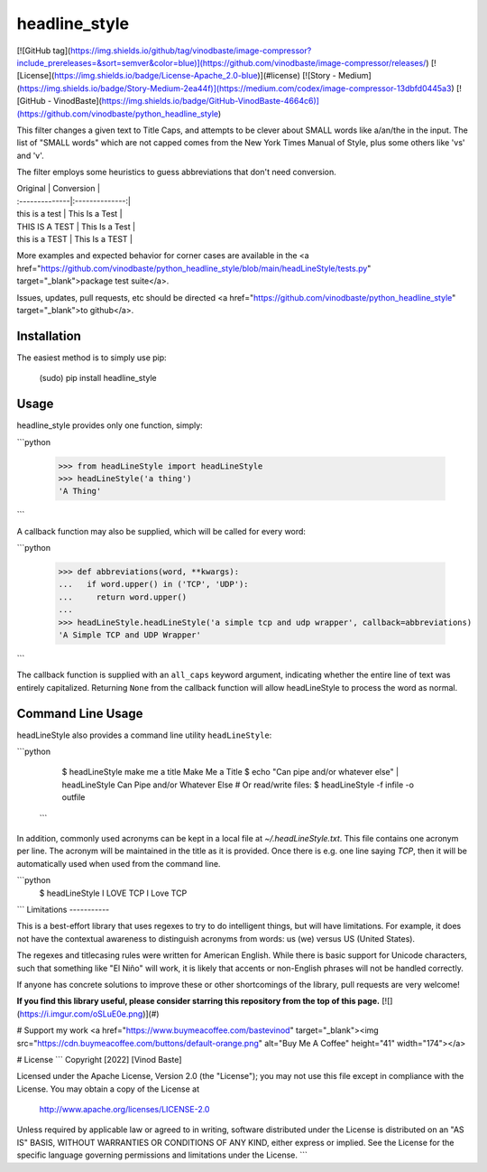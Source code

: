headline_style
=========

[![GitHub tag](https://img.shields.io/github/tag/vinodbaste/image-compressor?include_prereleases=&sort=semver&color=blue)](https://github.com/vinodbaste/image-compressor/releases/)
[![License](https://img.shields.io/badge/License-Apache_2.0-blue)](#license)
[![Story - Medium](https://img.shields.io/badge/Story-Medium-2ea44f)](https://medium.com/codex/image-compressor-13dbfd0445a3)
[![GitHub - VinodBaste](https://img.shields.io/badge/GitHub-VinodBaste-4664c6)](https://github.com/vinodbaste/python_headline_style)

This filter changes a given text to Title Caps, and attempts to be clever
about SMALL words like a/an/the in the input.
The list of "SMALL words" which are not capped comes from the New York
Times Manual of Style, plus some others like 'vs' and 'v'.

The filter employs some heuristics to guess abbreviations that don't need conversion.

| Original       | Conversion     |
| :--------------|:--------------:| 
| this is a test | This Is a Test | 
| THIS IS A TEST | This Is a Test |
| this is a TEST | This Is a TEST |


More examples and expected behavior for corner cases are available in the
<a href="https://github.com/vinodbaste/python_headline_style/blob/main/headLineStyle/tests.py" target="_blank">package test suite</a>.

Issues, updates, pull requests, etc should be directed
<a href="https://github.com/vinodbaste/python_headline_style" target="_blank">to github</a>.

Installation
------------

The easiest method is to simply use pip:

    (sudo) pip install headline_style


Usage
-----

headline_style provides only one function, simply:

```python

    >>> from headLineStyle import headLineStyle
    >>> headLineStyle('a thing')
    'A Thing'
```

A callback function may also be supplied, which will be called for every word:

```python

    >>> def abbreviations(word, **kwargs):
    ...   if word.upper() in ('TCP', 'UDP'):
    ...     return word.upper()
    ...
    >>> headLineStyle.headLineStyle('a simple tcp and udp wrapper', callback=abbreviations)
    'A Simple TCP and UDP Wrapper'
```

The callback function is supplied with an ``all_caps`` keyword argument, indicating
whether the entire line of text was entirely capitalized. Returning ``None`` from
the callback function will allow headLineStyle to process the word as normal.


Command Line Usage
------------------

headLineStyle also provides a command line utility ``headLineStyle``:

```python

    $ headLineStyle make me a title
    Make Me a Title
    $ echo "Can pipe and/or whatever else" | headLineStyle
    Can Pipe and/or Whatever Else
    # Or read/write files:
    $ headLineStyle -f infile -o outfile
 ```

In addition, commonly used acronyms can be kept in a local file
at `~/.headLineStyle.txt`. This file contains one acronym per line.
The acronym will be maintained in the title as it is provided.
Once there is e.g. one line saying `TCP`, then it will be automatically
used when used from the command line.

```python
    $ headLineStyle I LOVE TCP
    I Love TCP
```
Limitations
-----------

This is a best-effort library that uses regexes to try to do intelligent
things, but will have limitations. For example, it does not have the contextual
awareness to distinguish acronyms from words: us (we) versus US (United States).

The regexes and titlecasing rules were written for American English. While
there is basic support for Unicode characters, such that something like
"El Niño" will work, it is likely that accents or non-English phrases will
not be handled correctly.

If anyone has concrete solutions to improve these or other shortcomings of the
library, pull requests are very welcome!

**If you find this library useful, please consider starring this repository from the top of this page.**
[![](https://i.imgur.com/oSLuE0e.png)](#)

# Support my work
<a href="https://www.buymeacoffee.com/bastevinod" target="_blank"><img src="https://cdn.buymeacoffee.com/buttons/default-orange.png" alt="Buy Me A Coffee" height="41" width="174"></a>


# License
```
Copyright [2022] [Vinod Baste]

Licensed under the Apache License, Version 2.0 (the "License");
you may not use this file except in compliance with the License.
You may obtain a copy of the License at

    http://www.apache.org/licenses/LICENSE-2.0

Unless required by applicable law or agreed to in writing, software
distributed under the License is distributed on an "AS IS" BASIS,
WITHOUT WARRANTIES OR CONDITIONS OF ANY KIND, either express or implied.
See the License for the specific language governing permissions and
limitations under the License.
```

